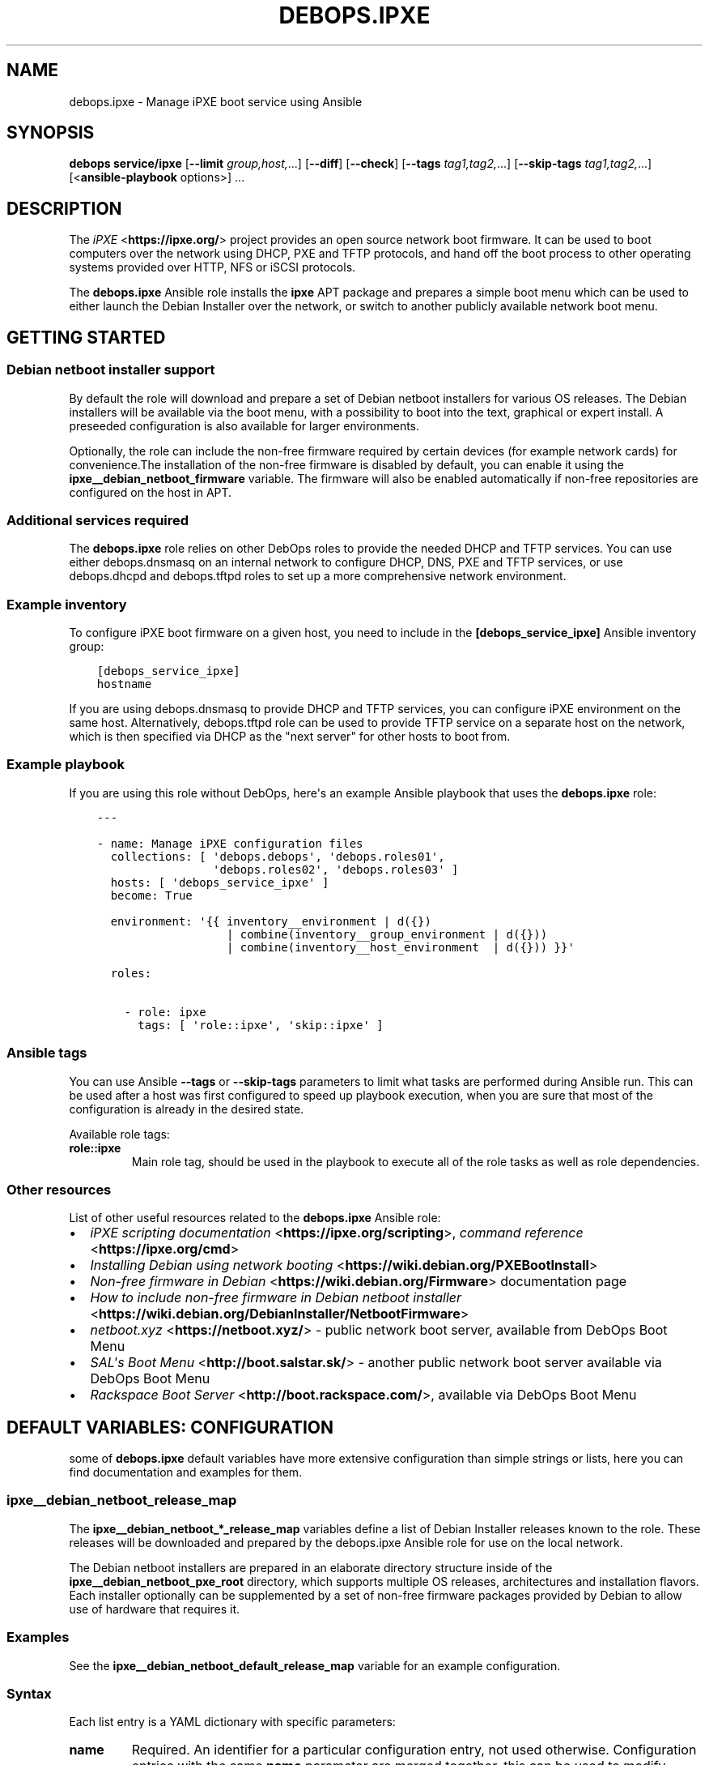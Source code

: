 .\" Man page generated from reStructuredText.
.
.TH "DEBOPS.IPXE" "5" "Feb 17, 2022" "v2.2.6" "DebOps"
.SH NAME
debops.ipxe \- Manage iPXE boot service using Ansible
.
.nr rst2man-indent-level 0
.
.de1 rstReportMargin
\\$1 \\n[an-margin]
level \\n[rst2man-indent-level]
level margin: \\n[rst2man-indent\\n[rst2man-indent-level]]
-
\\n[rst2man-indent0]
\\n[rst2man-indent1]
\\n[rst2man-indent2]
..
.de1 INDENT
.\" .rstReportMargin pre:
. RS \\$1
. nr rst2man-indent\\n[rst2man-indent-level] \\n[an-margin]
. nr rst2man-indent-level +1
.\" .rstReportMargin post:
..
.de UNINDENT
. RE
.\" indent \\n[an-margin]
.\" old: \\n[rst2man-indent\\n[rst2man-indent-level]]
.nr rst2man-indent-level -1
.\" new: \\n[rst2man-indent\\n[rst2man-indent-level]]
.in \\n[rst2man-indent\\n[rst2man-indent-level]]u
..
.SH SYNOPSIS
.sp
\fBdebops service/ipxe\fP [\fB\-\-limit\fP \fIgroup,host,\fP\&...] [\fB\-\-diff\fP] [\fB\-\-check\fP] [\fB\-\-tags\fP \fItag1,tag2,\fP\&...] [\fB\-\-skip\-tags\fP \fItag1,tag2,\fP\&...] [<\fBansible\-playbook\fP options>] ...
.SH DESCRIPTION
.sp
The \fI\%iPXE\fP <\fBhttps://ipxe.org/\fP> project provides an open source network boot firmware. It can be
used to boot computers over the network using DHCP, PXE and TFTP protocols, and
hand off the boot process to other operating systems provided over HTTP, NFS or
iSCSI protocols.
.sp
The \fBdebops.ipxe\fP Ansible role installs the \fBipxe\fP APT package and prepares
a simple boot menu which can be used to either launch the Debian Installer over
the network, or switch to another publicly available network boot menu.
.SH GETTING STARTED
.SS Debian netboot installer support
.sp
By default the role will download and prepare a set of Debian netboot
installers for various OS releases. The Debian installers will be available via
the boot menu, with a possibility to boot into the text, graphical or expert
install. A preseeded configuration is also available for larger environments.
.sp
Optionally, the role can include the non\-free firmware required by certain
devices (for example network cards) for convenience.The installation of the
non\-free firmware is disabled by default, you can enable it using the
\fBipxe__debian_netboot_firmware\fP variable. The firmware will also be
enabled automatically if non\-free repositories are configured on the host in
APT.
.SS Additional services required
.sp
The \fBdebops.ipxe\fP role relies on other DebOps roles to provide the needed
DHCP and TFTP services. You can use either debops.dnsmasq on an internal
network to configure DHCP, DNS, PXE and TFTP services, or use
debops.dhcpd and debops.tftpd roles to set up a more
comprehensive network environment.
.SS Example inventory
.sp
To configure iPXE boot firmware on a given host, you need to include in the
\fB[debops_service_ipxe]\fP Ansible inventory group:
.INDENT 0.0
.INDENT 3.5
.sp
.nf
.ft C
[debops_service_ipxe]
hostname
.ft P
.fi
.UNINDENT
.UNINDENT
.sp
If you are using debops.dnsmasq to provide DHCP and TFTP services, you
can configure iPXE environment on the same host. Alternatively,
debops.tftpd role can be used to provide TFTP service on a separate host
on the network, which is then specified via DHCP as the "next server" for other
hosts to boot from.
.SS Example playbook
.sp
If you are using this role without DebOps, here\(aqs an example Ansible playbook
that uses the \fBdebops.ipxe\fP role:
.INDENT 0.0
.INDENT 3.5
.sp
.nf
.ft C
\-\-\-

\- name: Manage iPXE configuration files
  collections: [ \(aqdebops.debops\(aq, \(aqdebops.roles01\(aq,
                 \(aqdebops.roles02\(aq, \(aqdebops.roles03\(aq ]
  hosts: [ \(aqdebops_service_ipxe\(aq ]
  become: True

  environment: \(aq{{ inventory__environment | d({})
                   | combine(inventory__group_environment | d({}))
                   | combine(inventory__host_environment  | d({})) }}\(aq

  roles:

    \- role: ipxe
      tags: [ \(aqrole::ipxe\(aq, \(aqskip::ipxe\(aq ]

.ft P
.fi
.UNINDENT
.UNINDENT
.SS Ansible tags
.sp
You can use Ansible \fB\-\-tags\fP or \fB\-\-skip\-tags\fP parameters to limit what
tasks are performed during Ansible run. This can be used after a host was first
configured to speed up playbook execution, when you are sure that most of the
configuration is already in the desired state.
.sp
Available role tags:
.INDENT 0.0
.TP
.B \fBrole::ipxe\fP
Main role tag, should be used in the playbook to execute all of the role
tasks as well as role dependencies.
.UNINDENT
.SS Other resources
.sp
List of other useful resources related to the \fBdebops.ipxe\fP Ansible role:
.INDENT 0.0
.IP \(bu 2
\fI\%iPXE scripting documentation\fP <\fBhttps://ipxe.org/scripting\fP>, \fI\%command reference\fP <\fBhttps://ipxe.org/cmd\fP>
.IP \(bu 2
\fI\%Installing Debian using network booting\fP <\fBhttps://wiki.debian.org/PXEBootInstall\fP>
.IP \(bu 2
\fI\%Non\-free firmware in Debian\fP <\fBhttps://wiki.debian.org/Firmware\fP> documentation page
.IP \(bu 2
\fI\%How to include non\-free firmware in Debian netboot installer\fP <\fBhttps://wiki.debian.org/DebianInstaller/NetbootFirmware\fP>
.IP \(bu 2
\fI\%netboot.xyz\fP <\fBhttps://netboot.xyz/\fP> \- public network boot server, available from DebOps Boot Menu
.IP \(bu 2
\fI\%SAL\(aqs Boot Menu\fP <\fBhttp://boot.salstar.sk/\fP> \- another public network boot server available via DebOps Boot Menu
.IP \(bu 2
\fI\%Rackspace Boot Server\fP <\fBhttp://boot.rackspace.com/\fP>, available via DebOps Boot Menu
.UNINDENT
.SH DEFAULT VARIABLES: CONFIGURATION
.sp
some of \fBdebops.ipxe\fP default variables have more extensive configuration
than simple strings or lists, here you can find documentation and examples for
them.
.SS ipxe__debian_netboot_release_map
.sp
The \fBipxe__debian_netboot_*_release_map\fP variables define a list of Debian
Installer releases known to the role. These releases will be downloaded and
prepared by the debops.ipxe Ansible role for use on the local network.
.sp
The Debian netboot installers are prepared in an elaborate directory structure
inside of the \fBipxe__debian_netboot_pxe_root\fP directory, which supports
multiple OS releases, architectures and installation flavors. Each installer
optionally can be supplemented by a set of non\-free firmware packages provided
by Debian to allow use of hardware that requires it.
.SS Examples
.sp
See the \fBipxe__debian_netboot_default_release_map\fP variable for an
example configuration.
.SS Syntax
.sp
Each list entry is a YAML dictionary with specific parameters:
.INDENT 0.0
.TP
.B \fBname\fP
Required. An identifier for a particular configuration entry, not used
otherwise. Configuration entries with the same \fBname\fP parameter are merged
together, this can be used to modify entries from the role defaults using
Ansible inventory.
.TP
.B \fBstate\fP
Optional. If not specified or \fBpresent\fP, a given Debian Installer release
will be downloaded and prepared by the role. If \fBabsent\fP, a given release
will be skipped; existing configuration will not be modified or removed.
If \fBignore\fP, a given configuration entry will not be evaluated by the role.
This can be used to modify the configuration conditionally.
.TP
.B \fBrelease\fP
Required. Name of the OS release a given entry defines. The OS releases which
will be prepared are filtered by the \fBipxe__debian_netboot_releases\fP
list variable.
.TP
.B \fBarchitecture\fP
Required. Name of the OS architecture a given entry defines. The OS
architectures which will be prepared are filtered by the
\fBipxe__debian_netboot_architectures\fP list variable.
.TP
.B \fBnetboot_url\fP
Optional. An URL to the \fBnetboot.tar.gz\fP tarball which contains the
installer files. If not specified, the URL will be generated automatically
based on the selected Debian mirror, release and architecture.
.TP
.B \fBnetboot_subdir\fP
Optional. Normally empty, this parameter can be used to specify
a subdirectory in the installer directory which will be included in the URL
to the installer tarball. Currently this is only useful to define
a "gtk\-based" installer entry which provides the graphical installer. At the
moment the only sensible value is \fB/gtk\fP\&.
.TP
.B \fBnetboot_version\fP
Required. Specify the version of the installer to download and prepare. This
parameter will be changed over time as the new installer version are
released; the \fBcurrent\fP symlink will be updated to match the selected
version. The current and upstream versions can be checked in the DebOps
monorepo root directory by running the \fBmake versions\fP command.
.TP
.B \fBnetboot_checksum\fP
Optional. Specify the checksum of the installer tarball, usually a SHA256. If
not specified, the file checksum will not be verified. The checksum should be
updated on any version changes to match the new tarball.
.TP
.B \fBnetboot_current\fP
Optional, boolean. If not specified or \fBTrue\fP, the role will update the
\fBcurrent\fP symlink to the specified installer version. If \fBFalse\fP,
existing symlink will not be updated.
.TP
.B \fBfirmware_url\fP
Optional. An URL to the \fBfirmware.cpio.gz\fP file which contains the
firmware packages. If not specified and the \fBfirmware_version\fP parameter is
specified, the URL will be generated automatically based on the firmware
mirror URL, OS release and firmware version.
.TP
.B \fBfirmware_version\fP
Optional. Specify the version of the firmware file to download and add to the
Debian installer \fBinitrd.gz\fP file. If not specified, the firmware will
not be downloaded.
.TP
.B \fBfirmware_checksum\fP
Optional. Specify the checksum of the firmware file, usually a SHA256. If not
specified, the file checksum will not be verified. The checksum should be
updated on any firmware version changes to match the new file.
.UNINDENT
.SS ipxe__scripts
.sp
The \fBipxe__*_scripts\fP variables define a list of iPXE scripts stored in the
\fBipxe__tftp_root\fP directory (by default \fB/srv/tftp/\fP). At boot
time, the iPXE boot loader will download and execute the \fBmenu.ipxe\fP
script (this is just a convention controlled by the DHCP server). The script
contains iPXE commands which can be used to define an interactive menu,
chainload other scripts and boot operating systems.
.SS Examples
.sp
See the \fBipxe__default_scripts\fP variable for an example configuration.
.sp
Modify an existing default configuration to include additional main menu items
that boot an ISO image over HTTP. When the new option is selected, the iPXE
boot loader will load the new \fBiso\-image.ipxe\fP script:
.INDENT 0.0
.INDENT 3.5
.sp
.nf
.ft C
\- name: \(aqmenu.ipxe\(aq
  options:

    \- name: \(aqmain\-menu\(aq
      raw: |
        item \-\-key d debian\-installer ${space} Install Debian GNU/Linux on this host [d]
        item iso\-image ${space} Boot custom ISO image
        item

\- name: \(aqiso\-image.ipxe\(aq
  raw: |
    set iso\-root http://boot.{{ ansible_domain }}/iso/
    set iso\-img custom\-image.iso

    initrd ${iso\-root}/${iso\-img}
    chain memdisk iso || goto error

    :error
    echo Error occured, press any key to return to menu...
    prompt
    set menu main_menu
    chain menu.ipxe
  state: \(aqpresent\(aq
.ft P
.fi
.UNINDENT
.UNINDENT
.SS Syntax
.sp
Each configuration entry defines one iPXE script. The configuration is
specified as a YAML dictionary with specific parameters:
.INDENT 0.0
.TP
.B \fBname\fP
Required. Name of the iPXE script. You can include subdirectories in the name
(for example \fBextra/menu.ipxe\fP which will be created automatically.
Entries with the same \fBname\fP parameter are merged together, this can be
used to modify existing entries as needed.
.TP
.B \fBcomment\fP
Optional. A string or a YAML text block with a comment added at the top of
the iPXE script.
.TP
.B \fBstate\fP
Optional. If not defined or \fBpresent\fP, a given iPXE script will be created
by the role. If \fBabsent\fP, the specified iPXE script will be removed by the
role. If \fBignore\fP, a given configuration entry will be ignored by the role
during its execution. This can be used to activate configuration entries
conditionally.
.TP
.B \fBraw\fP
Optional. A YAML text block that contains the iPXE script, added as\-is in the
generated file. The \fB#!ipxe\fP shebang will be added automatically at the top
of the file and does not have to be specified. See the \fI\%iPXE documentation\fP <\fBhttps://ipxe.org/scripting\fP>
for more details about scripting the bootloader.
.TP
.B \fBoptions\fP
Optional. An alternative way to define the contents of the generated iPXE
script. The \fBoptions\fP parameters from different configuration entries are
merged together and elements of the options list can affect each other. This
is a list of YAML dictionaries, each dictionary describes a part of the
generated file using specific parameters:
.INDENT 7.0
.TP
.B \fBname\fP
Required. An identifier of a given part of the iPXE script. If \fBraw\fP
parameter is specified, the \fBname\fP parameter is not used otherwise. If
\fBraw\fP parameter is not specified, the \fBname\fP parameter is the second
element in the script line (see \fBvalue\fP and \fBcommand\fP parameters). By
default this defines an iPXE variable name. Option list entries with the
same \fBname\fP parameter are merged together.
.TP
.B \fBvalue\fP
Optional. If \fBraw\fP parameter is not specified, this parameter defines the
third element of the script line. By default this defines a value of
a given iPXE variable. You can specify a string or a list which will be
concatenated with spaces as separators.
.TP
.B \fBcommand\fP
Optional. If \fBraw\fP parameter is not specified, this parameter defines the
first element of the script line, by default \fBset\fP which defines an iPXE
variable.
.TP
.B \fBraw\fP
Optional. YAML text block that contains a section of the iPXE script.
.TP
.B \fBcomment\fP
Optional. A string or YAML text block with a comment about a given script
section.
.TP
.B \fBstate\fP
Optional. If not specified or \fBpresent\fP, a given script section will be
included in the generated file. If \fBabsent\fP, a given script section will
be removed from the generated file.
.UNINDENT
.UNINDENT
.SH AUTHOR
Maciej Delmanowski
.SH COPYRIGHT
2014-2022, Maciej Delmanowski, Nick Janetakis, Robin Schneider and others
.\" Generated by docutils manpage writer.
.

